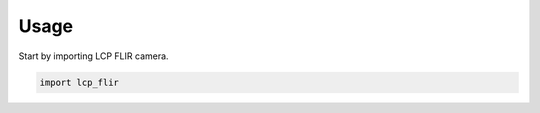 =====
Usage
=====

Start by importing LCP FLIR camera.

.. code-block:: python

    import lcp_flir
